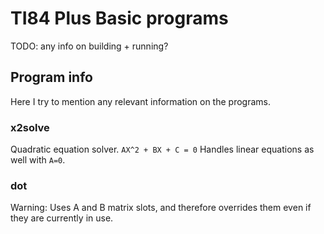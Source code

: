 * TI84 Plus Basic programs
TODO: any info on building + running?

** Program info
Here I try to mention any relevant information on the programs.

*** x2solve
Quadratic equation solver. =AX^2 + BX + C = 0= Handles linear equations as well with =A=0=.

*** dot
Warning: Uses A and B matrix slots, and therefore overrides them even if they are currently in use.
